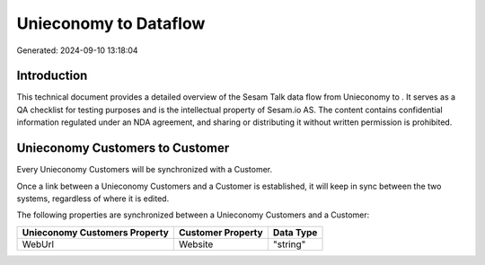 =======================
Unieconomy to  Dataflow
=======================

Generated: 2024-09-10 13:18:04

Introduction
------------

This technical document provides a detailed overview of the Sesam Talk data flow from Unieconomy to . It serves as a QA checklist for testing purposes and is the intellectual property of Sesam.io AS. The content contains confidential information regulated under an NDA agreement, and sharing or distributing it without written permission is prohibited.

Unieconomy Customers to  Customer
---------------------------------
Every Unieconomy Customers will be synchronized with a  Customer.

Once a link between a Unieconomy Customers and a  Customer is established, it will keep in sync between the two systems, regardless of where it is edited.

The following properties are synchronized between a Unieconomy Customers and a  Customer:

.. list-table::
   :header-rows: 1

   * - Unieconomy Customers Property
     -  Customer Property
     -  Data Type
   * - WebUrl
     - Website
     - "string"

